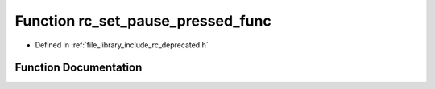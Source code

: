 .. _exhale_function_group___deprecated___functions_1gab302c0cf8a3e9ec8173db5a7e1684b9d:

Function rc_set_pause_pressed_func
==================================

- Defined in :ref:`file_library_include_rc_deprecated.h`


Function Documentation
----------------------


.. doxygenfunction:: rc_set_pause_pressed_func(void(*)(void))
   :project: librobotcontrol